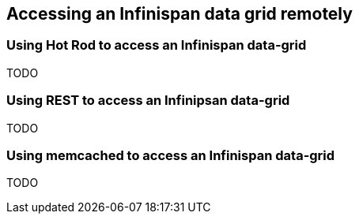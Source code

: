 [[sid-68355130_GettingStartedGuide-AccessinganInfinispandatagridremotely]]

==  Accessing an Infinispan data grid remotely

[[sid-68355130_GettingStartedGuide-UsingHotRodtoaccessanInfinispandatagrid]]


=== Using Hot Rod to access an Infinispan data-grid

TODO

[[sid-68355130_GettingStartedGuide-UsingRESTtoaccessanInfinipsandatagrid]]


=== Using REST to access an Infinipsan data-grid

TODO

[[sid-68355130_GettingStartedGuide-UsingmemcachedtoaccessanInfinispandatagrid]]


=== Using memcached to access an Infinispan data-grid

TODO

